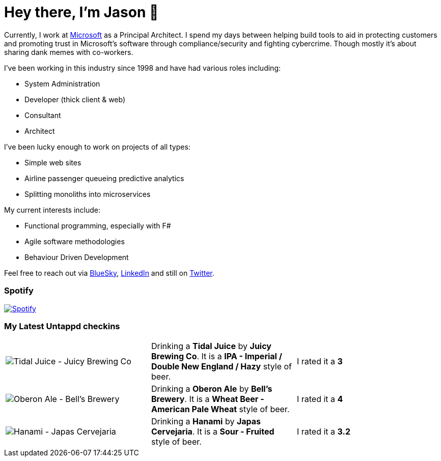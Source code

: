 ﻿# Hey there, I'm Jason 👋

Currently, I work at https://microsoft.com[Microsoft] as a Principal Architect. I spend my days between helping build tools to aid in protecting customers and promoting trust in Microsoft's software through compliance/security and fighting cybercrime. Though mostly it's about sharing dank memes with co-workers. 

I've been working in this industry since 1998 and have had various roles including:

- System Administration
- Developer (thick client & web)
- Consultant
- Architect

I've been lucky enough to work on projects of all types:

- Simple web sites
- Airline passenger queueing predictive analytics
- Splitting monoliths into microservices

My current interests include:

- Functional programming, especially with F#
- Agile software methodologies
- Behaviour Driven Development

Feel free to reach out via https://bsky.app/profile/jtucker.bsky.social[BlueSky], https://www.linkedin.com/in/jatucke/[LinkedIn] and still on https://twitter.com/jtucker[Twitter]. 

### Spotify

image:https://spotify-github-profile.kittinanx.com/api/view?uid=soulposition&cover_image=true&theme=compact&show_offline=false&background_color=121212&interchange=false["Spotify",link="https://open.spotify.com/user/soulposition"]

### My Latest Untappd checkins

|====
// untappd beer
| image:https://images.untp.beer/crop?width=200&height=200&stripmeta=true&url=https://untappd.s3.amazonaws.com/photos/2025_05_17/f31b49b8242d1e1b24ebccd701b0a339_c_1479930948_raw.jpg[Tidal Juice - Juicy Brewing Co] | Drinking a *Tidal Juice* by *Juicy Brewing Co*. It is a *IPA - Imperial / Double New England / Hazy* style of beer. | I rated it a *3*
| image:https://images.untp.beer/crop?width=200&height=200&stripmeta=true&url=https://untappd.s3.amazonaws.com/photos/2025_05_17/d75a59310185d62c069cee80250fd0d7_c_1479928661_raw.jpg[Oberon Ale - Bell’s Brewery] | Drinking a *Oberon Ale* by *Bell’s Brewery*. It is a *Wheat Beer - American Pale Wheat* style of beer. | I rated it a *4*
| image:https://images.untp.beer/crop?width=200&height=200&stripmeta=true&url=https://untappd.s3.amazonaws.com/photos/2025_05_11/3653e7a442cbe38f6c5e12e5d5977e15_c_1478499993_raw.jpg[Hanami - Japas Cervejaria] | Drinking a *Hanami* by *Japas Cervejaria*. It is a *Sour - Fruited* style of beer. | I rated it a *3.2*
// untappd end
